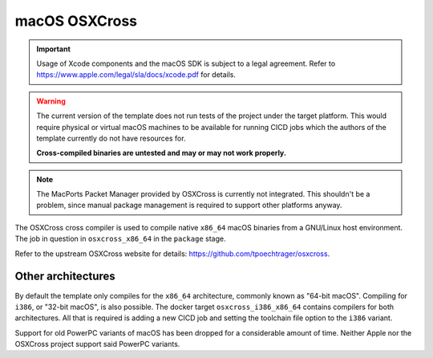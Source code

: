macOS OSXCross
==============

.. important::

	Usage of Xcode components and the macOS SDK is subject to a legal
	agreement. Refer to https://www.apple.com/legal/sla/docs/xcode.pdf for
	details.

.. warning::

	The current version of the template does not run tests of the project
	under the target platform. This would require physical or virtual macOS
	machines to be available for running CICD jobs which the authors of the
	template currently do not have resources for.

	**Cross-compiled binaries are untested and may or may not work
	properly.**

.. note::

	The MacPorts Packet Manager provided by OSXCross is currently not
	integrated. This shouldn't be a problem, since manual package management
	is required to support other platforms anyway.

The OSXCross cross compiler is used to compile native ``x86_64`` macOS binaries
from a GNU/Linux host environment. The job in question in ``osxcross_x86_64`` in
the ``package`` stage.

Refer to the upstream OSXCross website for details:
https://github.com/tpoechtrager/osxcross.

Other architectures
-------------------

By default the template only compiles for the ``x86_64`` architecture, commonly
known as "64-bit macOS". Compiling for ``i386``, or "32-bit macOS", is also
possible. The docker target ``osxcross_i386_x86_64`` contains compilers for both
architectures. All that is required is adding a new CICD job and setting the
toolchain file option to the ``i386`` variant.

Support for old PowerPC variants of macOS has been dropped for a considerable
amount of time. Neither Apple nor the OSXCross project support said PowerPC
variants.
